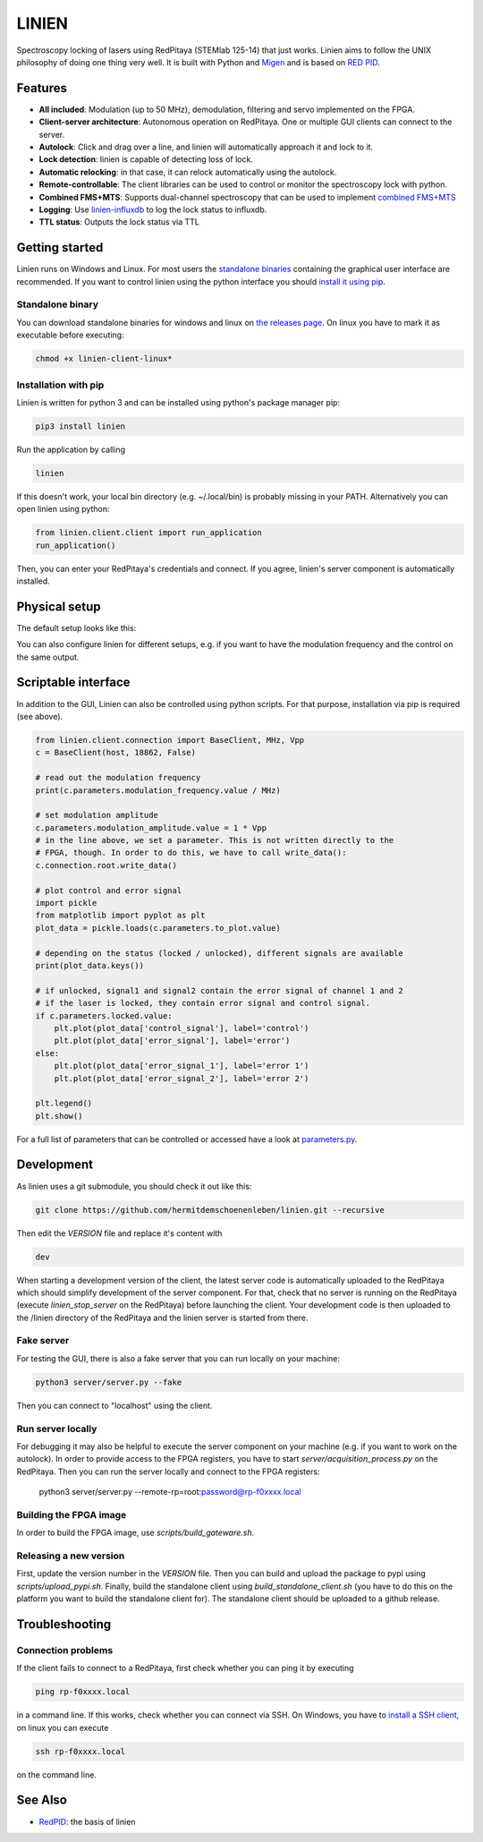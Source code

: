 LINIEN
======

Spectroscopy locking of lasers using RedPitaya (STEMlab 125-14) that just works.
Linien aims to follow the UNIX philosophy of doing one thing very well.
It is built with Python and `Migen <https://github.com/m-labs/migen>`_ and is based on `RED PID <https://github.com/quartiq/redpid>`_.

Features
########

* **All included**: Modulation (up to 50 MHz), demodulation, filtering and servo implemented on the FPGA.
* **Client-server architecture**: Autonomous operation on RedPitaya. One or multiple GUI clients can connect to the server.
* **Autolock**: Click and drag over a line, and linien will automatically approach it and lock to it.
* **Lock detection**: linien is capable of detecting loss of lock.
* **Automatic relocking**: in that case, it can relock automatically using the autolock.
* **Remote-controllable**: The client libraries can be used to control or monitor the spectroscopy lock with python.
* **Combined FMS+MTS**: Supports dual-channel spectroscopy that can be used to implement `combined FMS+MTS <https://arxiv.org/pdf/1701.01918.pdf>`_
* **Logging**: Use `linien-influxdb <https://github.com/hermitdemschoenenleben/linien-influxdb>`_ to log the lock status to influxdb.
* **TTL status**: Outputs the lock status via TTL

.. image:: screencast.gif

Getting started
###############
.. _standalone binaries: `standalone-binary`_

.. _install it using pip: `pip-install`_

Linien runs on Windows and Linux. For most users the `standalone binaries`_ containing the graphical user interface are recommended. If you want to control linien using the python interface you should `install it using pip`_.


.. _standalone-binary:

Standalone binary
-----------------

You can download standalone binaries for windows and linux on `the releases page <https://github.com/hermitdemschoenenleben/linien/releases>`_.
On linux you have to mark it as executable before executing:

..  code-block:: bash

    chmod +x linien-client-linux*

.. _pip-install:

Installation with pip
---------------------

Linien is written for python 3 and can be installed using python's package manager pip:

..  code-block:: bash

    pip3 install linien

Run the application by calling

..  code-block:: bash

    linien

If this doesn't work, your local bin directory (e.g. ~/.local/bin) is probably missing in your PATH.
Alternatively you can open linien using python:

..  code-block:: python

    from linien.client.client import run_application
    run_application()

Then, you can enter your RedPitaya's credentials and connect. If you agree, linien's server component is automatically installed.

Physical setup
##############

The default setup looks like this:

.. image:: setup.png

You can also configure linien for different setups, e.g. if you want to have the modulation frequency and the control on the same output.

.. image:: explain-pins.png

Scriptable interface
####################

In addition to the GUI, Linien can also be controlled using python scripts.
For that purpose, installation via pip is required (see above).

..  code-block:: python

    from linien.client.connection import BaseClient, MHz, Vpp
    c = BaseClient(host, 18862, False)

    # read out the modulation frequency
    print(c.parameters.modulation_frequency.value / MHz)

    # set modulation amplitude
    c.parameters.modulation_amplitude.value = 1 * Vpp
    # in the line above, we set a parameter. This is not written directly to the
    # FPGA, though. In order to do this, we have to call write_data():
    c.connection.root.write_data()

    # plot control and error signal
    import pickle
    from matplotlib import pyplot as plt
    plot_data = pickle.loads(c.parameters.to_plot.value)

    # depending on the status (locked / unlocked), different signals are available
    print(plot_data.keys())

    # if unlocked, signal1 and signal2 contain the error signal of channel 1 and 2
    # if the laser is locked, they contain error signal and control signal.
    if c.parameters.locked.value:
        plt.plot(plot_data['control_signal'], label='control')
        plt.plot(plot_data['error_signal'], label='error')
    else:
        plt.plot(plot_data['error_signal_1'], label='error 1')
        plt.plot(plot_data['error_signal_2'], label='error 2')

    plt.legend()
    plt.show()

For a full list of parameters that can be controlled or accessed have a look at `parameters.py <https://github.com/hermitdemschoenenleben/linien/blob/master/linien/server/parameters.py>`_.

Development
###########

As linien uses a git submodule, you should check it out like this:

..  code-block:: bash

    git clone https://github.com/hermitdemschoenenleben/linien.git --recursive

Then edit the `VERSION` file and replace it's content with

..  code-block::

    dev

When starting a development version of the client, the latest server code is automatically uploaded to the RedPitaya which should simplify development of the server component.
For that, check that no server is running on the RedPitaya (execute `linien_stop_server` on the RedPitaya) before launching the client. Your development code is then uploaded to the /linien directory of the RedPitaya and the linien server is started from there.

Fake server
-----------

For testing the GUI, there is also a fake server that you can run locally on your machine:

..  code-block:: bash

    python3 server/server.py --fake

Then you can connect to "localhost" using the client.

Run server locally
------------------

For debugging it may also be helpful to execute the server component on your machine (e.g. if you want to work on the autolock). In order to provide access to the FPGA registers, you have to start `server/acquisition_process.py` on the RedPitaya. Then you can run the server locally and connect to the FPGA registers:

    python3 server/server.py --remote-rp=root:password@rp-f0xxxx.local

Building the FPGA image
-----------------------

In order to build the FPGA image, use `scripts/build_gateware.sh`.

Releasing a new version
-----------------------

First, update the version number in the `VERSION` file.
Then you can build and upload the package to pypi using `scripts/upload_pypi.sh`.
Finally, build the standalone client using `build_standalone_client.sh` (you have to do this on the platform you want to build the standalone client for). The standalone client should be uploaded to a github release.

Troubleshooting
###############

Connection problems
-------------------

If the client fails to connect to a RedPitaya, first check whether you can ping it by executing

..  code-block:: bash

    ping rp-f0xxxx.local

in a command line. If this works, check whether you can connect via SSH.
On Windows, you have to `install a SSH client <https://www.putty.org>`_, on linux you can execute

..  code-block:: bash

    ssh rp-f0xxxx.local

on the command line.



See Also
########

* `RedPID <https://github.com/quartiq/redpid>`_: the basis of linien
